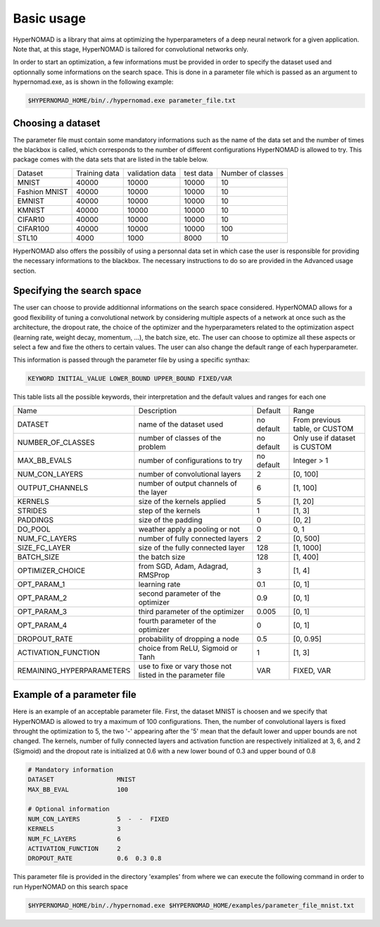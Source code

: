 ***************************
Basic usage
***************************

HyperNOMAD is a library that aims at optimizing the hyperparameters of a deep neural  network for a given application.
Note that, at this stage, HyperNOMAD is tailored for convolutional networks only.

In order to start an optimization, a few informations must be provided in order to specify the dataset used and optionnally some informations on the search space.
This is done in a parameter file which is passed as an argument to hypernomad.exe, as is shown in the following example:

.. code-block:: sh

    $HYPERNOMAD_HOME/bin/./hypernomad.exe parameter_file.txt
    
    
Choosing a dataset
=========================
    
The parameter file must contain some mandatory informations such as the name of the data set and the number of times the blackbox is called, 
which corresponds to the number of different configurations HyperNOMAD is allowed to try. This package comes with the data sets
that are listed in the table below. 
   
+--------------+--------------+-----------------+-----------+------------------+
| Dataset      | Training data| validation data | test data | Number of classes|
+--------------+--------------+-----------------+-----------+------------------+
| MNIST        |  40000       | 10000           | 10000     |    10            |
+--------------+--------------+-----------------+-----------+------------------+
| Fashion MNIST|  40000       | 10000           | 10000     |    10            |
+--------------+--------------+-----------------+-----------+------------------+
| EMNIST       |  40000       | 10000           | 10000     |    10            |
+--------------+--------------+-----------------+-----------+------------------+
| KMNIST       |  40000       | 10000           | 10000     |    10            |
+--------------+--------------+-----------------+-----------+------------------+
| CIFAR10      |  40000       | 10000           | 10000     |    10            |
+--------------+--------------+-----------------+-----------+------------------+
| CIFAR100     |  40000       | 10000           | 10000     |    100           |
+--------------+--------------+-----------------+-----------+------------------+
| STL10        |  4000        | 1000            | 8000      |    10            |
+--------------+--------------+-----------------+-----------+------------------+

HyperNOMAD also offers the possibily of using a personnal data set in which case the user is
responsible for providing the necessary informations to the blackbox. The necessary instructions to do so are provided in the Advanced usage section.

Specifying the search space
==============================

The user can choose to provide additionnal informations on the search space considered. HyperNOMAD allows for a good flexibility of tuning a convolutional network
by considering multiple aspects of a network at once such as the architecture, the dropout rate, the choice of the optimizer and the hyperparameters related to the optimization aspect
(learning rate, weight decay, momentum, ...), the batch size, etc. The user can choose to optimize all these aspects or select a few and fixe the others to certain values. The user can also change
the default range of each hyperparameter. 

This information is passed through the parameter file by using a specific synthax:

.. code-block:: sh

  KEYWORD INITIAL_VALUE LOWER_BOUND UPPER_BOUND FIXED/VAR


This table lists all the possible keywords, their interpretation and the default values and ranges for each one

+-------------------------+---------------------------------------------+-----------+----------------------------------+
| Name                    | Description                                 | Default   | Range                            |
+-------------------------+---------------------------------------------+-----------+----------------------------------+
| DATASET                 | name of the dataset used                    | no default|From previous table, or CUSTOM    |
+-------------------------+---------------------------------------------+-----------+----------------------------------+
| NUMBER_OF_CLASSES       | number of classes of the problem            | no default| Only use if dataset is CUSTOM    |
+-------------------------+---------------------------------------------+-----------+----------------------------------+
| MAX_BB_EVALS            | number of configurations to try             | no default| Integer > 1                      |
+-------------------------+---------------------------------------------+-----------+----------------------------------+
| NUM_CON_LAYERS          | number of convolutional layers              | 2         | [0, 100]                         |
+-------------------------+---------------------------------------------+-----------+----------------------------------+
| OUTPUT_CHANNELS         | number of output channels of the layer      | 6         | [1, 100]                         |
+-------------------------+---------------------------------------------+-----------+----------------------------------+
| KERNELS                 | size of the kernels applied                 | 5         | [1, 20]                          |
+-------------------------+---------------------------------------------+-----------+----------------------------------+
| STRIDES                 | step of the kernels                         | 1         | [1, 3]                           |
+-------------------------+---------------------------------------------+-----------+----------------------------------+
| PADDINGS                | size of the padding                         | 0         | [0, 2]                           |
+-------------------------+---------------------------------------------+-----------+----------------------------------+
| DO_POOL                 | weather apply a pooling or not              | 0         | 0, 1                             |
+-------------------------+---------------------------------------------+-----------+----------------------------------+
| NUM_FC_LAYERS           | number of fully connected layers            | 2         | [0, 500]                         |
+-------------------------+---------------------------------------------+-----------+----------------------------------+
| SIZE_FC_LAYER           | size of the fully connected layer           | 128       | [1, 1000]                        |
+-------------------------+---------------------------------------------+-----------+----------------------------------+
|BATCH_SIZE               | the batch size                              | 128       | [1, 400]                         |
+-------------------------+---------------------------------------------+-----------+----------------------------------+
|OPTIMIZER_CHOICE         | from SGD, Adam, Adagrad, RMSProp            | 3         | [1, 4]                           |
+-------------------------+---------------------------------------------+-----------+----------------------------------+
|OPT_PARAM_1              | learning rate                               | 0.1       | [0, 1]                           |
+-------------------------+---------------------------------------------+-----------+----------------------------------+
|OPT_PARAM_2              | second parameter of the optimizer           | 0.9       | [0, 1]                           |
+-------------------------+---------------------------------------------+-----------+----------------------------------+
|OPT_PARAM_3              | third parameter of the optimizer            | 0.005     | [0, 1]                           |
+-------------------------+---------------------------------------------+-----------+----------------------------------+
|OPT_PARAM_4              | fourth parameter of the optimizer           | 0         | [0, 1]                           |
+-------------------------+---------------------------------------------+-----------+----------------------------------+
| DROPOUT_RATE            | probability of dropping a node              | 0.5       | [0, 0.95]                        |
+-------------------------+---------------------------------------------+-----------+----------------------------------+
|ACTIVATION_FUNCTION      | choice from ReLU, Sigmoid or Tanh           | 1         | [1, 3]                           |
+-------------------------+---------------------------------------------+-----------+----------------------------------+
|REMAINING_HYPERPARAMETERS| use to fixe or vary those not listed in     | VAR       | FIXED, VAR                       |
|                         | the parameter file                          |           |                                  |
+-------------------------+---------------------------------------------+-----------+----------------------------------+


Example of a parameter file
==============================
Here is an example of an acceptable parameter file. First, the dataset MNIST is choosen and we specify that HyperNOMAD is allowed to try a maximum of 100 configurations. Then, the number of convolutional layers is fixed throught the optimization to 5, the two '-' appearing after the '5' mean that the default lower and upper bounds are not changed. The kernels, number of fully connected layers and activation function are respectively initialized at 3, 6, and 2 (Sigmoid) and the dropout rate is initialized at 0.6 with a new lower bound of 0.3 and upper bound of 0.8


.. code-block:: sh

    # Mandatory information
    DATASET                 MNIST
    MAX_BB_EVAL             100

    # Optional information
    NUM_CON_LAYERS          5  -  -  FIXED
    KERNELS                 3
    NUM_FC_LAYERS           6
    ACTIVATION_FUNCTION     2
    DROPOUT_RATE            0.6  0.3 0.8


This parameter file is provided in the directory 'examples' from where we can execute the following command in order to run 
HyperNOMAD on this search space

.. code-block:: sh

    $HYPERNOMAD_HOME/bin/./hypernomad.exe $HYPERNOMAD_HOME/examples/parameter_file_mnist.txt
